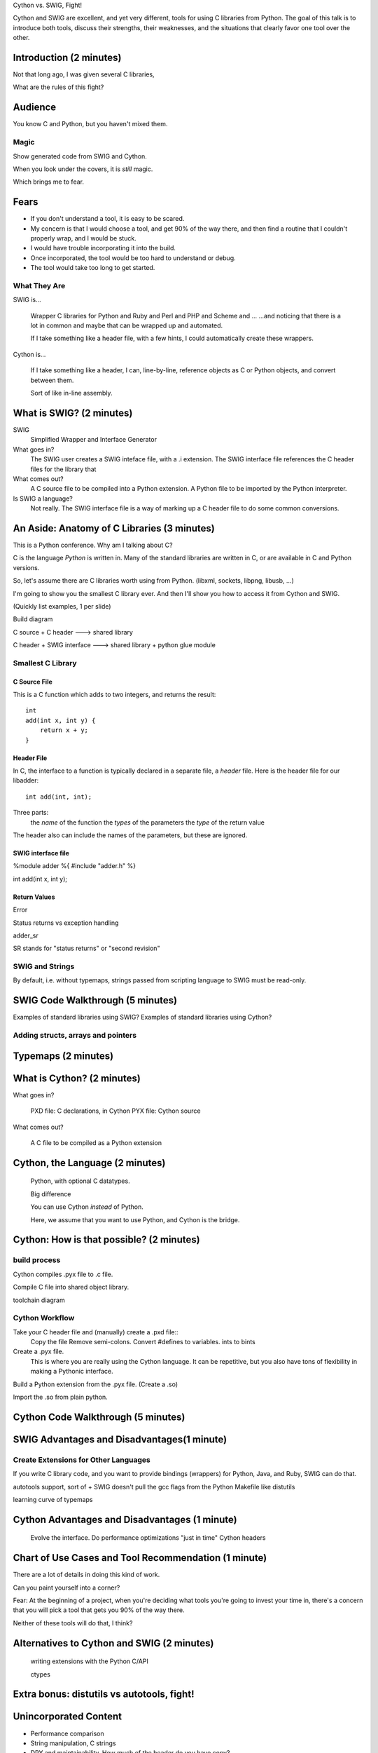 Cython vs. SWIG, Fight!

Cython and SWIG are excellent, and yet very different, tools for using C
libraries from Python. The goal of this talk is to introduce both tools,
discuss their strengths, their weaknesses, and the situations that clearly
favor one tool over the other.



Introduction (2 minutes)
========================

Not that long ago, I was given several C libraries, 

What are the rules of this fight?

Audience
========

You know C and Python, but you haven't mixed them.


Magic
-----

Show generated code from SWIG and Cython. 

When you look under the covers, it is *still* magic.

Which brings me to fear.

Fears
=====

- If you don't understand a tool, it is easy to be scared.

- My concern is that I would choose a tool, and get 90% of the way there, and
  then find a routine that I couldn't properly wrap, and I would be stuck.

- I would have trouble incorporating it into the build.

- Once incorporated, the tool would be too hard to understand or debug.

- The tool would take too long to get started.


What They Are
------------

SWIG is...

    Wrapper C libraries for Python and Ruby and Perl and PHP and Scheme and ...
    ...and noticing that there is a lot in common and maybe that can be wrapped
    up and automated.

    If I take something like a header file, with a few hints, I could
    automatically create these wrappers.


Cython is...

    If I take something like a header, I can, line-by-line, reference objects
    as C or Python objects, and convert between them.

    Sort of like in-line assembly.




What is SWIG? (2 minutes)
=========================

SWIG
    Simplified Wrapper and Interface Generator

What goes in?
    The SWIG user creates a SWIG inteface file, with a .i extension. The
    SWIG interface file references the C header files for the library
    that 

What comes out?
    A C source file to be compiled into a Python extension.
    A Python file to be imported by the Python interpreter.

Is SWIG a language?
    Not really. The SWIG interface file is a way of marking up a C
    header file to do some common conversions.

An Aside: Anatomy of C Libraries (3 minutes)
============================================

This is a Python conference. Why am I talking about C?

C is the language *Python* is written in. Many of the standard libraries
are written in C, or are available in C and Python versions.

So, let's assume there are C libraries worth using from Python.
(libxml, sockets, libpng, libusb, ...)

I'm going to show you the smallest C library ever. And then I'll show
you how to access it from Cython and SWIG.

(Quickly list examples, 1 per slide)

Build diagram

C source + C header ---> shared library

C header + SWIG interface ---> shared library + python glue module


Smallest C Library
------------------

C Source File
~~~~~~~~~~~~~

This is a C function which adds to two integers, and returns the
result::

    int
    add(int x, int y) {
        return x + y;
    }

Header File
~~~~~~~~~~~


In C, the interface to a function is typically declared in a separate file, a
*header* file. Here is the header file for our libadder::

    int add(int, int);

Three parts:
    the *name* of the function
    the *types* of the parameters
    the *type* of the return value

The header also can include the names of the parameters, but these are ignored.

SWIG interface file
~~~~~~~~~~~~~~~~~~~

%module adder
%{
#include "adder.h"
%}

int add(int x, int y);

Return Values
~~~~~~~~~~~~~

Error

Status returns vs exception handling

adder_sr

SR stands for "status returns" or "second revision"

SWIG and Strings
----------------

By default, i.e. without typemaps, strings passed from scripting language to
SWIG must be read-only.



SWIG Code Walkthrough (5 minutes)
=================================

Examples of standard libraries using SWIG?
Examples of standard libraries using Cython?

Adding structs, arrays and pointers
-----------------------------------

Typemaps (2 minutes)
====================

What is Cython? (2 minutes)
===========================

What goes in?
    
    PXD file: C declarations, in Cython
    PYX file: Cython source

What comes out?

    A C file to be compiled as a Python extension

Cython, the Language (2 minutes)
================================

    Python, with optional C datatypes.

    Big difference

    You can use Cython *instead* of Python.

    Here, we assume that you want to use Python, and Cython is the bridge.


Cython: How is that possible? (2 minutes)
=========================================

build process
-------------

Cython compiles .pyx file to .c file.


Compile C file into shared object library.


toolchain diagram

Cython Workflow
---------------

Take your C header file and (manually) create a .pxd file::
    Copy the file
    Remove semi-colons.
    Convert #defines to variables.
    ints to bints

Create a .pyx file.
    This is where you are really using the Cython language.
    It can be repetitive, but you also have tons of flexibility in making a
    Pythonic interface.

Build a Python extension from the .pyx file. (Create a .so)

Import the .so from plain python.


Cython Code Walkthrough (5 minutes)
===================================

SWIG Advantages and Disadvantages(1 minute)
===========================================


Create Extensions for Other Languages
-------------------------------------

If you write C library code, and you want to provide bindings (wrappers)
for Python, Java, and Ruby, SWIG can do that.

autotools support, sort of
+ SWIG doesn't pull the gcc flags from the Python Makefile like distutils
        
learning curve of typemaps

Cython Advantages and Disadvantages (1 minute)
==============================================

    Evolve the interface.
    Do performance optimizations "just in time"
    Cython headers

Chart of Use Cases and Tool Recommendation (1 minute)
=====================================================




There are a lot of details in doing this kind of work.


Can you paint yourself into a corner?

Fear: At the beginning of a project, when you're deciding what tools
you're going to invest your time in, there's a concern that you will
pick a tool that gets you 90% of the way there.

Neither of these tools will do that, I think?

Alternatives to Cython and SWIG (2 minutes)
===========================================

    writing extensions with the Python C/API

    ctypes


Extra bonus: distutils vs autotools, fight!
===========================================




Unincorporated Content
======================
- Performance comparison

- String manipulation, C strings

- DRY and maintainability. How much of the header do you have copy?

"SWIG is not in the business of enforcing morality."
    - SWIG documentation, Section 8.3 C String Handling

- Safety comparison

- UTF strings, don't ask
    To a first approximation, ANSI C doesn't do Unicode...so

- Show what happens when you do the wrong thing.
    i.e. send the wrong kind of parameters into a C function


In SWIG, if you get to a C function that doesn't "fit", that SWIG can't wrap, you can go a few ways
    1. If you're lucky, there is always a typemap macro to help you.
    2. If not, you use typemaps to massage things. And finally, if that doesn't work

    3. Write another C library, to wrap the first, and use SWIG to wrap that.


SWIG isn't magic. You have to SWIG each target language separately.
    
